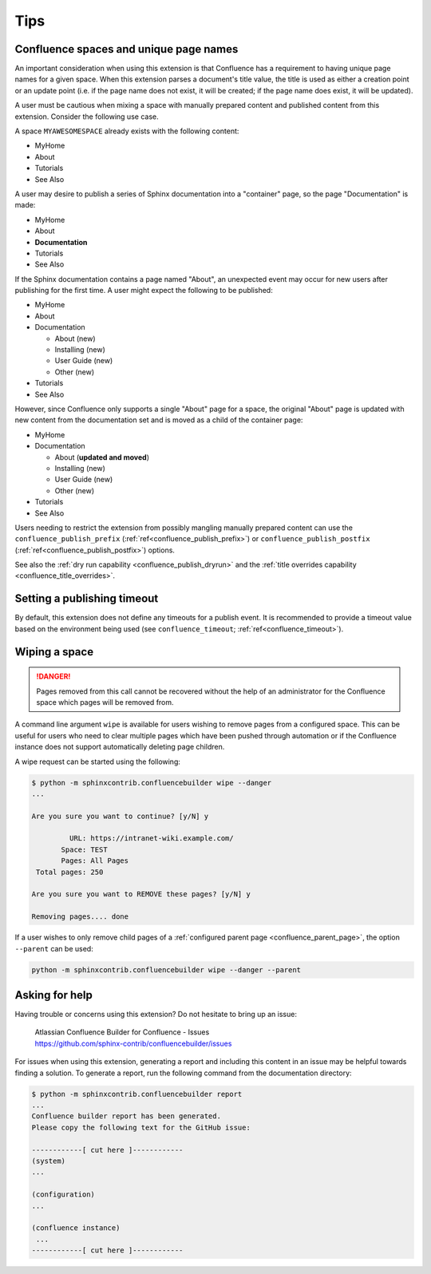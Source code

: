 Tips
====

.. _confluence_unique_page_names:

Confluence spaces and unique page names
---------------------------------------

An important consideration when using this extension is that Confluence has a
requirement to having unique page names for a given space. When this extension
parses a document's title value, the title is used as either a creation point or
an update point (i.e. if the page name does not exist, it will be created; if
the page name does exist, it will be updated).

A user must be cautious when mixing a space with manually prepared content and
published content from this extension. Consider the following use case.

A space ``MYAWESOMESPACE`` already exists with the following content:

* MyHome
* About
* Tutorials
* See Also

A user may desire to publish a series of Sphinx documentation into a
"container" page, so the page "Documentation" is made:

- MyHome
- About
- **Documentation**
- Tutorials
- See Also

If the Sphinx documentation contains a page named "About", an unexpected event
may occur for new users after publishing for the first time. A user might expect
the following to be published:

- MyHome
- About
- Documentation

  - About (new)
  - Installing (new)
  - User Guide (new)
  - Other (new)

- Tutorials
- See Also

However, since Confluence only supports a single "About" page for a space, the
original "About" page is updated with new content from the documentation set and
is moved as a child of the container page:

- MyHome
- Documentation

  - About (**updated and moved**)
  - Installing (new)
  - User Guide (new)
  - Other (new)

- Tutorials
- See Also

Users needing to restrict the extension from possibly mangling manually prepared
content can use the ``confluence_publish_prefix``
(:ref:`ref<confluence_publish_prefix>`) or ``confluence_publish_postfix``
(:ref:`ref<confluence_publish_postfix>`) options.

See also the :ref:`dry run capability <confluence_publish_dryrun>` and the
:ref:`title overrides capability <confluence_title_overrides>`.

.. index:: Math (recommended options)

Setting a publishing timeout
----------------------------

By default, this extension does not define any timeouts for a publish event. It
is recommended to provide a timeout value based on the environment being used
(see ``confluence_timeout``; :ref:`ref<confluence_timeout>`).

.. index:: Wiping a space
.. index:: Page removal; Wiping a space

Wiping a space
--------------

.. danger::

    Pages removed from this call cannot be recovered without the help of an
    administrator for the Confluence space which pages will be removed from.

A command line argument ``wipe`` is available for users wishing to remove pages
from a configured space. This can be useful for users who need to clear multiple
pages which have been pushed through automation or if the Confluence instance
does not support automatically deleting page children.

A wipe request can be started using the following:

.. code-block:: shell-session

    $ python -m sphinxcontrib.confluencebuilder wipe --danger
    ...

    Are you sure you want to continue? [y/N] y

             URL: https://intranet-wiki.example.com/
           Space: TEST
           Pages: All Pages
     Total pages: 250

    Are you sure you want to REMOVE these pages? [y/N] y

    Removing pages.... done

If a user wishes to only remove child pages of a
:ref:`configured parent page <confluence_parent_page>`, the option ``--parent``
can be used:

.. code-block:: shell

    python -m sphinxcontrib.confluencebuilder wipe --danger --parent

Asking for help
---------------

Having trouble or concerns using this extension? Do not hesitate to bring up an
issue:

    | Atlassian Confluence Builder for Confluence - Issues
    | https://github.com/sphinx-contrib/confluencebuilder/issues

For issues when using this extension, generating a report and including this
content in an issue may be helpful towards finding a solution. To generate a
report, run the following command from the documentation directory:

.. code-block:: shell-session

    $ python -m sphinxcontrib.confluencebuilder report
    ...
    Confluence builder report has been generated.
    Please copy the following text for the GitHub issue:

    ------------[ cut here ]------------
    (system)
    ...

    (configuration)
    ...

    (confluence instance)
     ...
    ------------[ cut here ]------------

